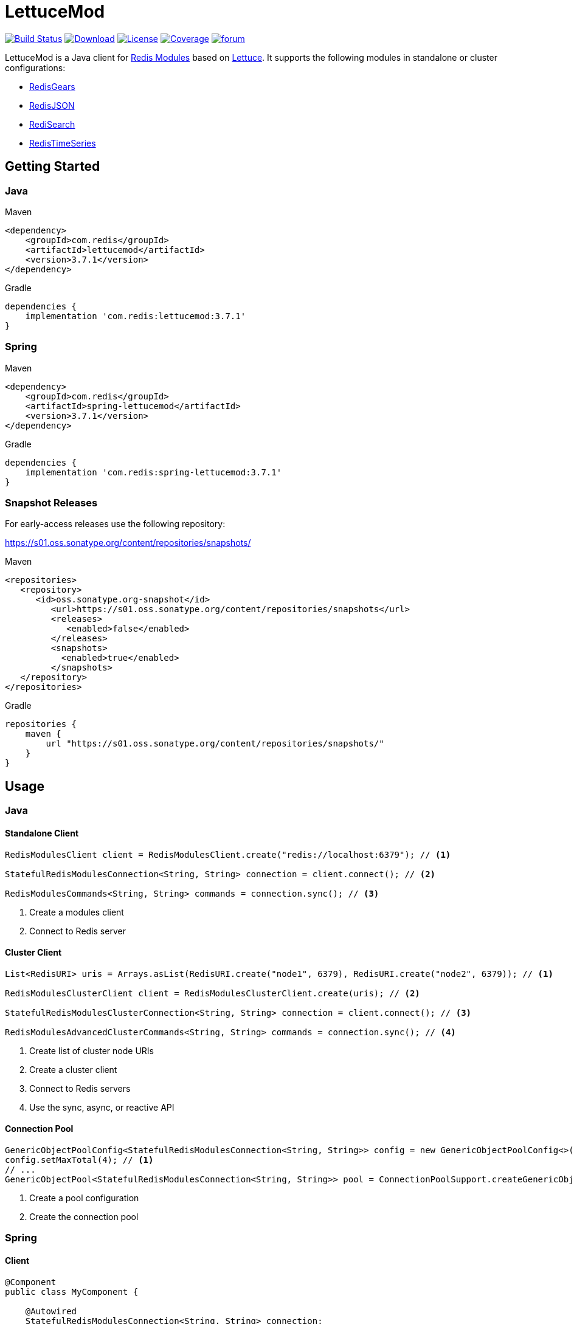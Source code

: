 = LettuceMod
:linkattrs:
:icons: font
:project-owner:   redis-developer
:project-name:    lettucemod
:project-group:   com.redis
:project-version: 3.7.1

image:https://github.com/{project-owner}/{project-name}/actions/workflows/early-access.yml/badge.svg["Build Status",link="https://github.com/{project-owner}/{project-name}/actions"]
image:https://img.shields.io/maven-central/v/{project-group}/{project-name}[Download,link="https://search.maven.org/#search|ga|1|{project-name}"]
image:https://img.shields.io/github/license/{project-owner}/{project-name}["License",link="https://github.com/{project-owner}/{project-name}"]
image:https://codecov.io/gh/{project-owner}/{project-name}/branch/master/graph/badge.svg?token=A5IX98M8JT["Coverage",link="https://codecov.io/gh/{project-owner}/{project-name}"]
image:https://img.shields.io/badge/Forum-Modules-blue["forum",link=https://forum.redis.com/c/modules/]

LettuceMod is a Java client for https://docs.redis.com/latest/modules/[Redis Modules] based on https://lettuce.io[Lettuce].
It supports the following modules in standalone or cluster configurations:

* https://oss.redis.com/redisgears/[RedisGears]
* https://oss.redis.com/redisjson/[RedisJSON]
* https://oss.redis.com/redisearch/[RediSearch]
* https://oss.redis.com/redistimeseries/[RedisTimeSeries]

== Getting Started

=== Java

.Maven
[source,xml,subs="verbatim,attributes"]
----
<dependency>
    <groupId>{project-group}</groupId>
    <artifactId>{project-name}</artifactId>
    <version>{project-version}</version>
</dependency>
----

.Gradle
[source,groovy,subs="verbatim,attributes"]
----
dependencies {
    implementation '{project-group}:{project-name}:{project-version}'
}
----

=== Spring

.Maven
[source,xml,subs="verbatim,attributes"]
----
<dependency>
    <groupId>{project-group}</groupId>
    <artifactId>spring-lettucemod</artifactId>
    <version>{project-version}</version>
</dependency>
----

.Gradle
[source,groovy,subs="verbatim,attributes"]
----
dependencies {
    implementation '{project-group}:spring-lettucemod:{project-version}'
}
----

=== Snapshot Releases

For early-access releases use the following repository:

https://s01.oss.sonatype.org/content/repositories/snapshots/

.Maven
[source,xml]
----
<repositories>
   <repository>
      <id>oss.sonatype.org-snapshot</id>
         <url>https://s01.oss.sonatype.org/content/repositories/snapshots</url>
         <releases>
            <enabled>false</enabled>
         </releases>
         <snapshots>
           <enabled>true</enabled>
         </snapshots>
   </repository>
</repositories>
----

.Gradle
[source,groovy]
----
repositories {
    maven {
        url "https://s01.oss.sonatype.org/content/repositories/snapshots/"
    }
}
----

== Usage

=== Java

==== Standalone Client

[source,java]
----
RedisModulesClient client = RedisModulesClient.create("redis://localhost:6379"); // <1>

StatefulRedisModulesConnection<String, String> connection = client.connect(); // <2>

RedisModulesCommands<String, String> commands = connection.sync(); // <3>
----

<1> Create a modules client
<2> Connect to Redis server

==== Cluster Client

[source,java]
----
List<RedisURI> uris = Arrays.asList(RedisURI.create("node1", 6379), RedisURI.create("node2", 6379)); // <1>

RedisModulesClusterClient client = RedisModulesClusterClient.create(uris); // <2>

StatefulRedisModulesClusterConnection<String, String> connection = client.connect(); // <3>

RedisModulesAdvancedClusterCommands<String, String> commands = connection.sync(); // <4>
----

<1> Create list of cluster node URIs
<2> Create a cluster client
<3> Connect to Redis servers
<4> Use the sync, async, or reactive API

==== Connection Pool

[source,java]
----
GenericObjectPoolConfig<StatefulRedisModulesConnection<String, String>> config = new GenericObjectPoolConfig<>();
config.setMaxTotal(4); // <1>
// ...
GenericObjectPool<StatefulRedisModulesConnection<String, String>> pool = ConnectionPoolSupport.createGenericObjectPool(client::connect, config); // <2>
----

<1> Create a pool configuration
<2> Create the connection pool

=== Spring

==== Client

[source,java]
----
@Component
public class MyComponent {

    @Autowired
    StatefulRedisModulesConnection<String, String> connection;

    // ...
}
----

==== Connection Pool

[source,java]
----
@Component
public class MyComponent {

    @Autowired
    GenericObjectPool<StatefulRedisModulesConnection<String, String>> pool;

    // ...
}
----

=== RedisGears

[source,java]
----
RedisGearsCommands<String, String> gears = connection.sync(); // <1>

gears.rgPyexecute("GearsBuilder().run('person:*')"); // <2>
----

<1> Use sync, async, or reactive RedisGears commands
<2> Execute a RedisGears Python function

=== RedisJSON

[source,java]
----
RedisJSONCommands<String, String> json = connection.sync(); // <1>

json.jsonSet("arr", ".", "[1,2,3]"); // <2>
----

<1> Use sync, async, or reactive RedisJSON commands
<2> Set a JSON value

=== RediSearch

[source,java]
----
RediSearchCommands<String, String> search = connection.sync(); // <1>

search.ftCreate("beers", Field.text("name").build(), Field.numeric("ibu").build()); // <2>

SearchResults<String, String> results = search.ftSearch("beers", "chou*"); // <3>
----

<1> Use sync, async, or reactive RediSearch commands
<2> Create an index
<3> Search the index

=== RedisTimeSeries

[source,java]
----
RedisTimeSeriesCommands<String, String> ts = connection.sync(); // <1>

ts.tsAdd("temp:3:11", Sample.of(1548149181, 30)); // <2>
----

<1> Use sync, async, or reactive RedisTimeSeries commands
<2> Append a new sample to the series

=== Pipelining

[source,java]
----
RedisModulesAsyncCommands<String, String> commands = connection.async();

commands.setAutoFlushCommands(false); // <1>

List<RedisFuture<?>> futures = new ArrayList<>(); // <2>
for (MyEntity element : entities()) {
    futures.add(commands.ftSugadd("names",  Suggestion.of(element.getName(), element.getScore())));
}

commands.flushCommands(); // <3>

boolean result = LettuceFutures.awaitAll(5, TimeUnit.SECONDS,
        futures.toArray(new RedisFuture[0])); // <4>

connection.close(); // <5>
----

<1> Disable auto-flushing
<2> Perform a series of independent calls
<3> Write all commands to the transport layer
<4> Synchronization example: Wait until all futures complete
<5> Later

=== Connection Pooling

[source,java]
----
GenericObjectPoolConfig<StatefulRedisModulesConnection<String, String>> config = new GenericObjectPoolConfig<>(); // <1>

config.setMaxTotal(16);

// ...

GenericObjectPool<StatefulRedisModulesConnection<String, String>> pool = ConnectionPoolSupport.createGenericObjectPool(client::connect, config); // <2>

try (StatefulRedisModulesConnection<String, String> connection = pool.borrowObject()) { // <3>
	
	RedisModulesAsyncCommands<String, String> commands = connection.async(); // <4>

	// ...

} catch (Exception e) {
	
	log.error("Could not get a connection from the pool", e);
	
}
----

<1> Create a pool configuration
<2> Create the connection pool
<3> Get connection from pool. Try-with automatically closes connection which returns it to pool
<4> Use sync, async, or reactive commands
